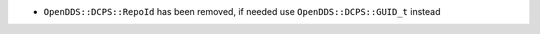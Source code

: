 .. news-prs: 3972
.. news-push: Notes
- ``OpenDDS::DCPS::RepoId`` has been removed, if needed use ``OpenDDS::DCPS::GUID_t`` instead
.. news-pop

